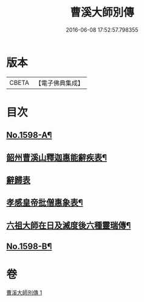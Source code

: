 #+TITLE: 曹溪大師別傳 
#+DATE: 2016-06-08 17:52:57.798355

* 版本
 |     CBETA|【電子佛典集成】|

* 目次
** [[file:KR6r0108_001.txt::001-0049a1][No.1598-A¶]]
** [[file:KR6r0108_001.txt::001-0051c9][韶州曹溪山釋迦惠能辭疾表¶]]
** [[file:KR6r0108_001.txt::001-0053a24][辭歸表]]
** [[file:KR6r0108_001.txt::001-0053b13][孝感皇帝批僧惠象表¶]]
** [[file:KR6r0108_001.txt::001-0053c5][六祖大師在日及滅度後六種靈瑞傳¶]]
** [[file:KR6r0108_001.txt::001-0053c17][No.1598-B¶]]

* 卷
[[file:KR6r0108_001.txt][曹溪大師別傳 1]]

